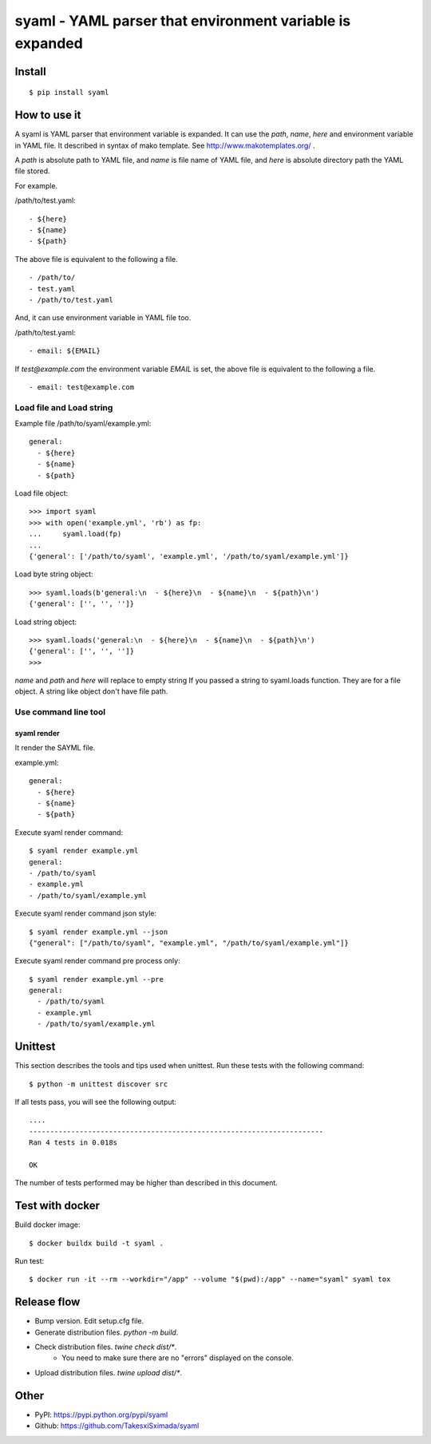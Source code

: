 syaml - YAML parser that environment variable is expanded
=========================================================

Install
-------

::

   $ pip install syaml

How to use it
-------------

A syaml is YAML parser that environment variable is expanded.
It can use the `path`, `name`, `here` and environment variable in YAML file.
It described in syntax of mako template. See http://www.makotemplates.org/ .

A `path` is absolute path to YAML file, and `name` is file name of YAML file,
and `here` is absolute directory path the YAML file stored.

For example.

/path/to/test.yaml::

  - ${here}
  - ${name}
  - ${path}

The above file is equivalent to the following a file. ::

  - /path/to/
  - test.yaml
  - /path/to/test.yaml

And, it can use environment variable in YAML file too.

/path/to/test.yaml::

  - email: ${EMAIL}

If `test@example.com` the environment variable `EMAIL` is set, the above file is equivalent to the following a file. ::

  - email: test@example.com

Load file and Load string
^^^^^^^^^^^^^^^^^^^^^^^^^^

Example file /path/to/syaml/example.yml::

  general:
    - ${here}
    - ${name}
    - ${path}

Load file object::

   >>> import syaml
   >>> with open('example.yml', 'rb') as fp:
   ...     syaml.load(fp)
   ...
   {'general': ['/path/to/syaml', 'example.yml', '/path/to/syaml/example.yml']}

Load byte string object::

   >>> syaml.loads(b'general:\n  - ${here}\n  - ${name}\n  - ${path}\n')
   {'general': ['', '', '']}

Load string object::

   >>> syaml.loads('general:\n  - ${here}\n  - ${name}\n  - ${path}\n')
   {'general': ['', '', '']}
   >>>

`name` and `path` and `here`  will replace to empty string If you passed a string to syaml.loads function.
They are for a file object. A string like object don't have file path.


Use command line tool
^^^^^^^^^^^^^^^^^^^^^^

syaml render
~~~~~~~~~~~~

It render the SAYML file.

example.yml::

   general:
     - ${here}
     - ${name}
     - ${path}

Execute syaml render command::

   $ syaml render example.yml
   general:
   - /path/to/syaml
   - example.yml
   - /path/to/syaml/example.yml

Execute syaml render command json style::

   $ syaml render example.yml --json
   {"general": ["/path/to/syaml", "example.yml", "/path/to/syaml/example.yml"]}

Execute syaml render command pre process only::

  $ syaml render example.yml --pre
  general:
    - /path/to/syaml
    - example.yml
    - /path/to/syaml/example.yml


Unittest
--------

This section describes the tools and tips used when unittest.
Run these tests with the following command::

  $ python -m unittest discover src

If all tests pass, you will see the following output::

  ....
  ----------------------------------------------------------------------
  Ran 4 tests in 0.018s

  OK

The number of tests performed may be higher than described in this document.


Test with docker
----------------

Build docker image::

  $ docker buildx build -t syaml .

Run test::

  $ docker run -it --rm --workdir="/app" --volume "$(pwd):/app" --name="syaml" syaml tox


Release flow
------------

- Bump version. Edit setup.cfg file.
- Generate distribution files. `python -m build`.
- Check distribution files. `twine check dist/*`.
   - You need to make sure there are no "errors" displayed on the console.
- Upload distribution files. `twine upload dist/*`.


Other
-----

- PyPI: https://pypi.python.org/pypi/syaml
- Github: https://github.com/TakesxiSximada/syaml
